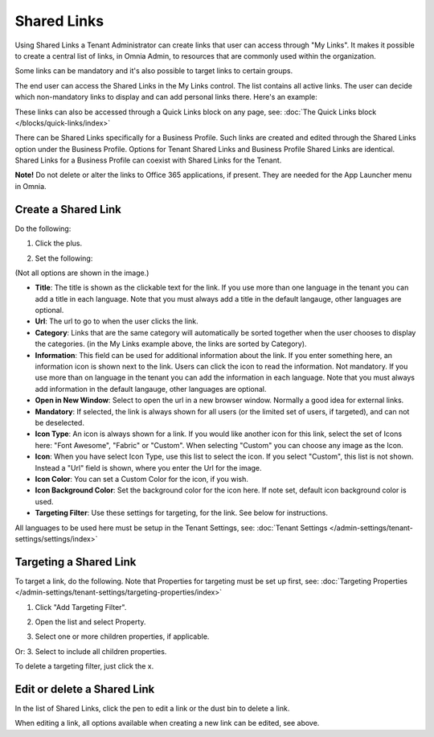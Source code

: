 Shared Links
=======================

Using Shared Links a Tenant Administrator can create links that user can access through "My Links". It makes it possible to create a central list of links, in Omnia Admin, to resources that are commonly used within the organization. 

Some links can be mandatory and it's also possible to target links to certain groups. 

The end user can access the Shared Links in the My Links control. The list contains all active links. The user can decide which non-mandatory links to display and can add personal links there. Here's an example:

.. image:: my-linksexample.png

These links can also be accessed through a Quick Links block on any page, see: :doc:`The Quick Links block </blocks/quick-links/index>`

There can be Shared Links specifically for a Business Profile. Such links are created and edited through the Shared Links option under the Business Profile. Options for Tenant Shared Links and Business Profile Shared Links are identical. Shared Links for a Business Profile can coexist with Shared Links for the Tenant.

**Note!** Do not delete or alter the links to Office 365 applications, if present. They are needed for the App Launcher menu in Omnia.

Create a Shared Link
**********************
Do the following:

1. Click the plus.

.. image:: shared-links-click-plus.png

2. Set the following:

.. image:: shared-links-settings2.png

(Not all options are shown in the image.)

+ **Title**: The title is shown as the clickable text for the link. If you use more than one language in the tenant you can add a title in each language. Note that you must always add a title in the default langauge, other languages are optional.
+ **Url**: The url to go to when the user clicks the link.
+ **Category**: Links that are the same category will automatically be sorted together when the user chooses to display the categories. (in the My Links example above, the links are sorted by Category).
+ **Information**: This field can be used for additional information about the link. If you enter something here, an information icon is shown next to the link. Users can click the icon to read the information. Not mandatory. If you use more than on language in the tenant you can add the information in each language. Note that you must always add information in the default langauge, other languages are optional.
+ **Open in New Window**: Select to open the url in a new browser window. Normally a good idea for external links.
+ **Mandatory**: If selected, the link is always shown for all users (or the limited set of users, if targeted), and can not be deselected.
+ **Icon Type**: An icon is always shown for a link. If you would like another icon for this link, select the set of Icons here: "Font Awesome", "Fabric" or "Custom". When selecting "Custom" you can choose any image as the Icon.
+ **Icon**: When you have select Icon Type, use this list to select the icon. If you select "Custom", this list is not shown. Instead a "Url" field is shown, where you enter the Url for the image.
+ **Icon Color**: You can set a Custom Color for the icon, if you wish. 
+ **Icon Background Color**: Set the background color for the icon here. If note set, default icon background color is used.
+ **Targeting Filter**: Use these settings for targeting, for the link. See below for instructions.

All languages to be used here must be setup in the Tenant Settings, see: :doc:`Tenant Settings </admin-settings/tenant-settings/settings/index>`

Targeting a Shared Link
*************************
To target a link, do the following. Note that Properties for targeting must be set up first, see: :doc:`Targeting Properties </admin-settings/tenant-settings/targeting-properties/index>`

1. Click "Add Targeting Filter".

.. image:: add-targeting-filter.png

2. Open the list and select Property.

.. image:: targeting-property.png
 
3. Select one or more children properties, if applicable.

.. image:: select-children-properties.png
 
Or:
3. Select to include all children properties.

.. image:: select-children-all.png
  
To delete a targeting filter, just click the x.

.. image:: delete-targeting-filter.png

Edit or delete a Shared Link
*****************************
In the list of Shared Links, click the pen to edit a link or the dust bin to delete a link.

.. image:: shared-links-edit.png

When editing a link, all options available when creating a new link can be edited, see above.






